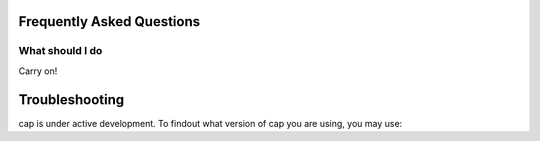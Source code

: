 Frequently Asked Questions
==========================

What should I do
----------------

Carry on!

Troubleshooting
===============

cap is under active development.
To findout what version of cap you are using, you may use:

.. testcode::

    >>> print "pycap Branch: %s Commit: %s"%(pycap.__git_branch__,pycap.__git_commit_hash__)
